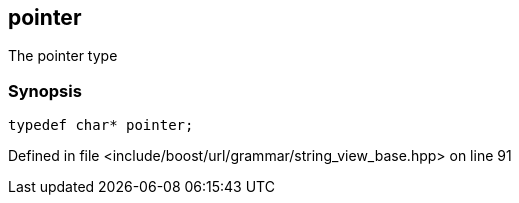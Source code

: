 :relfileprefix: ../../../../
[#81B55406F64FA63A12BEF399A8AD56DB3848E404]
== pointer

pass:v,q[The pointer type]


=== Synopsis

[source,cpp,subs="verbatim,macros,-callouts"]
----
typedef char* pointer;
----

Defined in file <include/boost/url/grammar/string_view_base.hpp> on line 91


